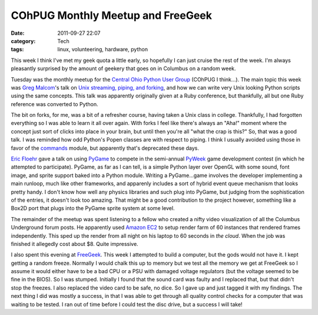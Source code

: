 COhPUG Monthly Meetup and FreeGeek
==================================
:date: 2011-09-27 22:07
:category: Tech
:tags: linux, volunteering, hardware, python

This week I think I've met my geek quota a little early, so hopefully I can just
cruise the rest of the week. I'm always pleasantly surprised by the amount of
geekery that goes on in Columbus on a random week.

Tuesday was the monthly meetup for the `Central Ohio Python User Group`_ (COhPUG
I think...). The main topic this week was `Greg Malcom`_'s talk on
`Unix streaming, piping, and forking`_, and how we can write very Unix looking
Python scripts using the same concepts. This talk was apparently originally
given at a Ruby conference, but thankfully, all but one Ruby reference was
converted to Python.

The bit on forks, for me, was a bit of a refresher course, having taken a Unix
class in college. Thankfully, I had forgotten everything so I was able to learn
it all over again. With forks I feel like there's always an "Aha!" moment where
the concept just sort of clicks into place in your brain, but until then you're
all "what the crap is this?" So, that was a good talk. I was reminded how odd
Python's Popen classes are with respect to piping. I think I usually avoided
using those in favor of the commands_ module, but apparently that's deprecated
these days.

`Eric Floehr`_ gave a talk on using PyGame_ to compete in the semi-annual
PyWeek_ game development contest (in which he attempted to participate). PyGame,
as far as I can tell, is a simple Python layer over OpenGL with some sound, font
image, and sprite support baked into a Python module. Writing a PyGame...game
involves the developer implementing a main runloop, much like other frameworks,
and apparenly includes a sort of hybrid event queue mechanism that looks
pretty handy. I don't know how well any physics libraries and such plug into
PyGame, but judging from the sophistication of the entries, it doesn't look too
amazing. That might be a good contribution to the project however, something
like a Box2D port that plugs into the PyGame sprite system at some level.

The remainder of the meetup was spent listening to a fellow who created a nifty
video visualization of all the Columbus Underground forum posts. He apparently
used `Amazon EC2`_ to setup render farm of 60 instances that rendered frames
independently. This sped up the render from all night on his laptop to 60
seconds in *the cloud*. When the job was finished it allegedly cost about $8.
Quite impressive.

I also spent this evening at FreeGeek_. This week I attempted to build a
computer, but the gods would not have it. I kept getting a random freeze.
Normally I would chalk this up to memory but we test all the memory we get at
FreeGeek so I assume it would either have to be a bad CPU or a PSU with damaged
voltage regulators (but the voltage seemed to be fine in the BIOS). So I was
stumped. Initially I found that the sound card was faulty and I replaced that,
but that didn't stop the freezes. I also replaced the video card to be safe, no
dice. So I gave up and just tagged it with my findings. The next thing I did was
mostly a success, in that I was able to get through all quality control checks
for a computer that was waiting to be tested. I ran out of time before I could
test the disc drive, but a success I will take!

.. _FreeGeek: http://freegeekcolumbus.org/
.. _Amazon EC2: http://aws.amazon.com/ec2/
.. _PyGame: http://pygame.org/news.html
.. _PyWeek: http://www.pyweek.org/
.. _Eric Floehr: http://pyohio.org/speaker/profile/7/
.. _Central Ohio Python User Group: http://www.meetup.com/Central-Ohio-Python-Users-Group
.. _Greg Malcom: http://geekswithblogs.net/gregorymalcolm/Default.aspx
.. _Unix streaming, piping, and forking : https://gist.github.com/1241642
.. _commands: http://docs.python.org/library/commands.html
